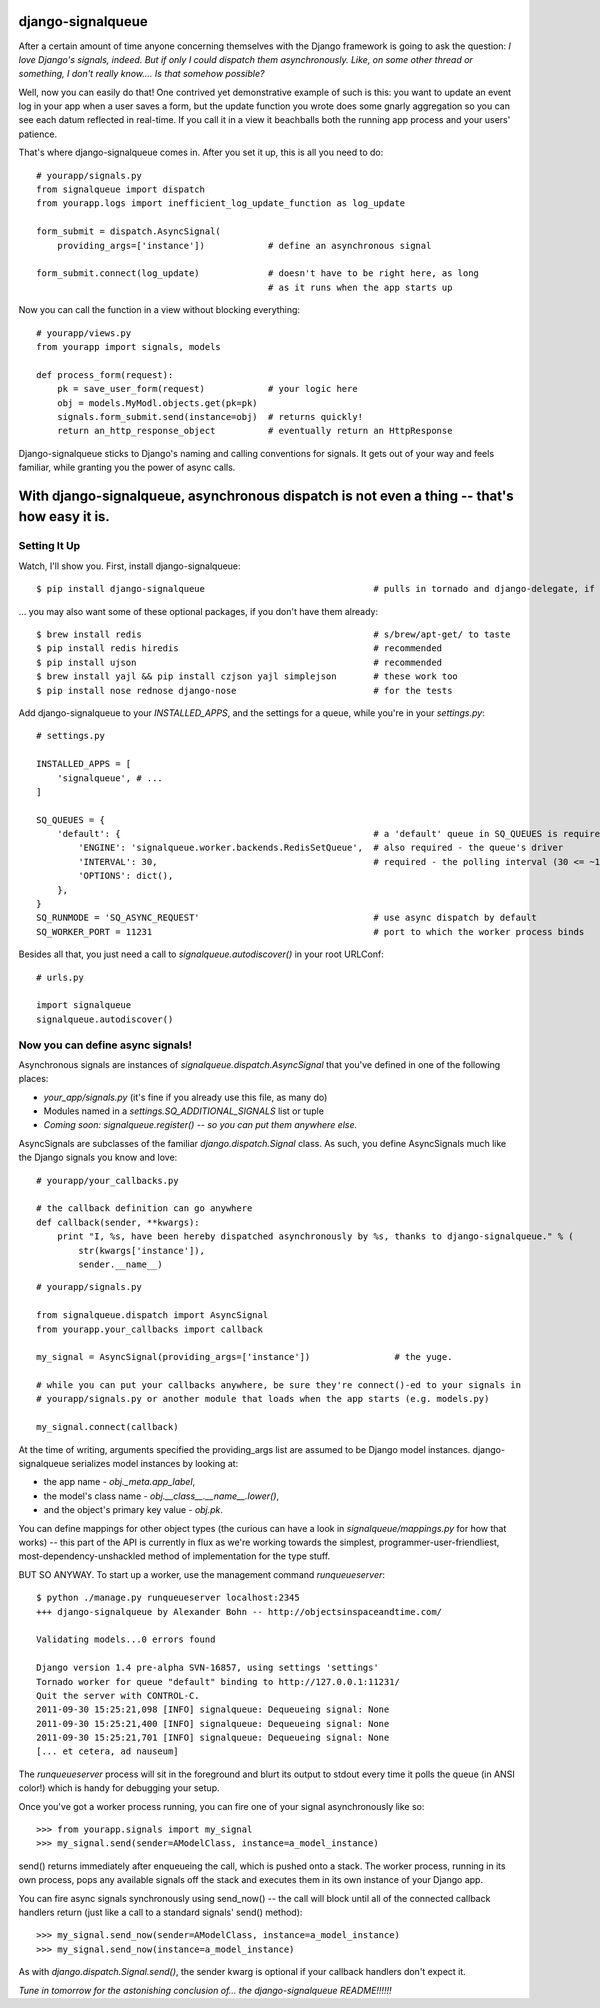 ==================
django-signalqueue
==================

After a certain amount of time anyone concerning themselves with the Django framework is going
to ask the question: *I love Django's signals, indeed. But if only I could dispatch them asynchronously.
Like, on some other thread or something, I don't really know.... Is that somehow possible?*

Well, now you can easily do that! One contrived yet demonstrative example of such is this:
you want to update an event log in your app when a user saves a form, but the update function you wrote does some gnarly aggregation so you can see each datum reflected in real-time. If you call it in a view it beachballs
both the running app process and your users' patience.

That's where django-signalqueue comes in. After you set it up, this is all you need to do:

::

    # yourapp/signals.py
    from signalqueue import dispatch
    from yourapp.logs import inefficient_log_update_function as log_update
    
    form_submit = dispatch.AsyncSignal(
        providing_args=['instance'])            # define an asynchronous signal
    
    form_submit.connect(log_update)             # doesn't have to be right here, as long
                                                # as it runs when the app starts up

Now you can call the function in a view without blocking everything:

::

    # yourapp/views.py
    from yourapp import signals, models
    
    def process_form(request):
        pk = save_user_form(request)            # your logic here
        obj = models.MyModl.objects.get(pk=pk)
        signals.form_submit.send(instance=obj)  # returns quickly!
        return an_http_response_object          # eventually return an HttpResponse


Django-signalqueue sticks to Django's naming and calling conventions for signals. It gets out of your
way and feels familiar, while granting you the power of async calls.


============================================================================================
With django-signalqueue, asynchronous dispatch is not even a thing -- that's how easy it is.
============================================================================================

Setting It Up
=============

Watch, I'll show you. First, install django-signalqueue:

::

    $ pip install django-signalqueue                                # pulls in tornado and django-delegate, if need be

... you may also want some of these optional packages, if you don't have them already:

::

    $ brew install redis                                            # s/brew/apt-get/ to taste
    $ pip install redis hiredis                                     # recommended
    $ pip install ujson                                             # recommended
    $ brew install yajl && pip install czjson yajl simplejson       # these work too
    $ pip install nose rednose django-nose                          # for the tests

Add django-signalqueue to your `INSTALLED_APPS`, and the settings for a queue, while you're in your `settings.py`:

::

    # settings.py
    
    INSTALLED_APPS = [
        'signalqueue', # ...
    ]
    
    SQ_QUEUES = {
        'default': {                                                # a 'default' queue in SQ_QUEUES is required
            'ENGINE': 'signalqueue.worker.backends.RedisSetQueue',  # also required - the queue's driver
            'INTERVAL': 30,                                         # required - the polling interval (30 <= ~1/3 sec)
            'OPTIONS': dict(),
        },
    }
    SQ_RUNMODE = 'SQ_ASYNC_REQUEST'                                 # use async dispatch by default
    SQ_WORKER_PORT = 11231                                          # port to which the worker process binds

Besides all that, you just need a call to `signalqueue.autodiscover()` in your root URLConf:

::

    # urls.py
    
    import signalqueue
    signalqueue.autodiscover()

Now you can define async signals!
=================================

Asynchronous signals are instances of `signalqueue.dispatch.AsyncSignal` that you've defined in one of the following places:

* `your_app/signals.py` (it's fine if you already use this file, as many do)
* Modules named in a `settings.SQ_ADDITIONAL_SIGNALS` list or tuple
* *Coming soon:* `signalqueue.register()` *-- so you can put them anywhere else.*

AsyncSignals are subclasses of the familiar `django.dispatch.Signal` class. As such, you define AsyncSignals much like the Django signals you know and love:

::
    
    # yourapp/your_callbacks.py
    
    # the callback definition can go anywhere
    def callback(sender, **kwargs):
        print "I, %s, have been hereby dispatched asynchronously by %s, thanks to django-signalqueue." % (
            str(kwargs['instance']),
            sender.__name__)


::

    # yourapp/signals.py
    
    from signalqueue.dispatch import AsyncSignal
    from yourapp.your_callbacks import callback
    
    my_signal = AsyncSignal(providing_args=['instance'])                # the yuge. 
    
    # while you can put your callbacks anywhere, be sure they're connect()-ed to your signals in
    # yourapp/signals.py or another module that loads when the app starts (e.g. models.py)
    
    my_signal.connect(callback)

At the time of writing, arguments specified the providing_args list are assumed to be Django model instances.
django-signalqueue serializes model instances by looking at:

* the app name - `obj._meta.app_label`,
* the model's class name - `obj.__class__.__name__.lower()`,
* and the object's primary key value - `obj.pk`.

You can define mappings for other object types (the curious can have a look in `signalqueue/mappings.py` for
how that works) -- this part of the API is currently in flux as we're working towards the simplest, 
programmer-user-friendliest, most-dependency-unshackled method of implementation for the type stuff.

BUT SO ANYWAY. To start up a worker, use the management command `runqueueserver`:

::
    
    $ python ./manage.py runqueueserver localhost:2345
    +++ django-signalqueue by Alexander Bohn -- http://objectsinspaceandtime.com/
    
    Validating models...0 errors found
    
    Django version 1.4 pre-alpha SVN-16857, using settings 'settings'
    Tornado worker for queue "default" binding to http://127.0.0.1:11231/
    Quit the server with CONTROL-C.
    2011-09-30 15:25:21,098 [INFO] signalqueue: Dequeueing signal: None
    2011-09-30 15:25:21,400 [INFO] signalqueue: Dequeueing signal: None
    2011-09-30 15:25:21,701 [INFO] signalqueue: Dequeueing signal: None
    [... et cetera, ad nauseum]


The `runqueueserver` process will sit in the foreground and blurt its output to stdout every time it polls
the queue (in ANSI color!) which is handy for debugging your setup.

Once you've got a worker process running, you can fire one of your signal asynchronously like so:

::

    >>> from yourapp.signals import my_signal
    >>> my_signal.send(sender=AModelClass, instance=a_model_instance)

send() returns immediately after enqueueing the call, which is pushed onto a stack. The worker process,
running in its own process, pops any available signals off the stack and executes them in its own instance
of your Django app.

You can fire async signals synchronously using send_now() -- the call will block until all of the connected
callback handlers return (just like a call to a standard signals' send() method):

::

    >>> my_signal.send_now(sender=AModelClass, instance=a_model_instance)
    >>> my_signal.send_now(instance=a_model_instance)

As with `django.dispatch.Signal.send()`, the sender kwarg is optional if your callback handlers don't expect it.

*Tune in tomorrow for the astonishing conclusion of... the django-signalqueue README!!!!!!*